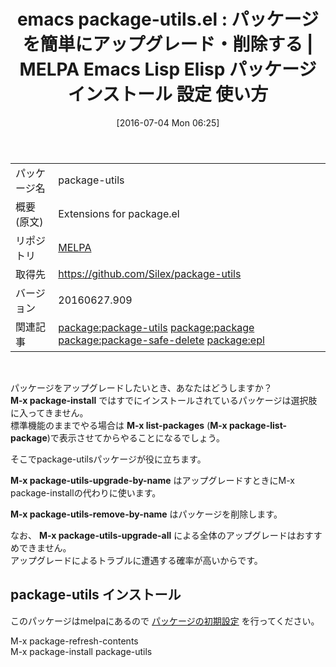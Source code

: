 #+BLOG: rubikitch
#+POSTID: 2436
#+DATE: [2016-07-04 Mon 06:25]
#+PERMALINK: package-utils
#+OPTIONS: toc:nil num:nil todo:nil pri:nil tags:nil ^:nil \n:t -:nil
#+ISPAGE: nil
#+DESCRIPTION:
# (progn (erase-buffer)(find-file-hook--org2blog/wp-mode))
#+BLOG: rubikitch
#+CATEGORY: Emacs
#+EL_PKG_NAME: package-utils
#+EL_TAGS: emacs, %p, %p.el, emacs lisp %p, elisp %p, emacs %f %p, emacs %p 使い方, emacs %p 設定, emacs パッケージ %p, emacs %p スクリーンショット, relate:package, relate:package-safe-delete, relate:epl, package upgrade, package update, pakcage-installできない
#+EL_TITLE: Emacs Lisp Elisp パッケージ インストール 設定 使い方
#+EL_TITLE0: パッケージを簡単にアップグレード・削除する
#+EL_URL: 
#+begin: org2blog
#+DESCRIPTION: MELPAのEmacs Lispパッケージpackage-utilsの紹介
#+MYTAGS: package:package-utils, emacs 使い方, emacs コマンド, emacs, package-utils, package-utils.el, emacs lisp package-utils, elisp package-utils, emacs melpa package-utils, emacs package-utils 使い方, emacs package-utils 設定, emacs パッケージ package-utils, emacs package-utils スクリーンショット, relate:package, relate:package-safe-delete, relate:epl, package upgrade, package update, pakcage-installできない
#+TAGS: package:package-utils, emacs 使い方, emacs コマンド, emacs, package-utils, package-utils.el, emacs lisp package-utils, elisp package-utils, emacs melpa package-utils, emacs package-utils 使い方, emacs package-utils 設定, emacs パッケージ package-utils, emacs package-utils スクリーンショット, relate:package, relate:package-safe-delete, relate:epl, package upgrade, package update, pakcage-installできない, Emacs, M-x package-install, M-x list-packages, M-x package-list-package, M-x package-utils-upgrade-by-name, M-x package-utils-remove-by-name, M-x package-utils-upgrade-all, M-x package-install, M-x list-packages, M-x package-list-package, M-x package-utils-upgrade-by-name, M-x package-utils-remove-by-name, M-x package-utils-upgrade-all
#+TITLE: emacs package-utils.el : パッケージを簡単にアップグレード・削除する | MELPA Emacs Lisp Elisp パッケージ インストール 設定 使い方
#+BEGIN_HTML
<table>
<tr><td>パッケージ名</td><td>package-utils</td></tr>
<tr><td>概要(原文)</td><td>Extensions for package.el</td></tr>
<tr><td>リポジトリ</td><td><a href="http://melpa.org/">MELPA</a></td></tr>
<tr><td>取得先</td><td><a href="https://github.com/Silex/package-utils">https://github.com/Silex/package-utils</a></td></tr>
<tr><td>バージョン</td><td>20160627.909</td></tr>
<tr><td>関連記事</td><td><a href="http://rubikitch.com/tag/package:package-utils/">package:package-utils</a> <a href="http://rubikitch.com/tag/package:package/">package:package</a> <a href="http://rubikitch.com/tag/package:package-safe-delete/">package:package-safe-delete</a> <a href="http://rubikitch.com/tag/package:epl/">package:epl</a></td></tr>
</table>
<br />
#+END_HTML
パッケージをアップグレードしたいとき、あなたはどうしますか？
*M-x package-install* ではすでにインストールされているパッケージは選択肢に入ってきません。
標準機能のままでやる場合は *M-x list-packages* (*M-x package-list-package*)で表示させてからやることになるでしょう。

そこでpackage-utilsパッケージが役に立ちます。

*M-x package-utils-upgrade-by-name* はアップグレードすときにM-x package-installの代わりに使います。

*M-x package-utils-remove-by-name* はパッケージを削除します。

なお、 *M-x package-utils-upgrade-all* による全体のアップグレードはおすすめできません。
アップグレードによるトラブルに遭遇する確率が高いからです。

# (progn (forward-line 1)(shell-command "screenshot-time.rb org_template" t))
** package-utils インストール
このパッケージはmelpaにあるので [[http://rubikitch.com/package-initialize][パッケージの初期設定]] を行ってください。

M-x package-refresh-contents
M-x package-install package-utils


#+end:
** 概要                                                             :noexport:
パッケージをアップグレードしたいとき、あなたはどうしますか？
*M-x package-install* ではすでにインストールされているパッケージは選択肢に入ってきません。
標準機能のままでやる場合は *M-x list-packages* (*M-x package-list-package*)で表示させてからやることになるでしょう。

そこでpackage-utilsパッケージが役に立ちます。

*M-x package-utils-upgrade-by-name* はアップグレードすときにM-x package-installの代わりに使います。

*M-x package-utils-remove-by-name* はパッケージを削除します。

なお、 *M-x package-utils-upgrade-all* による全体のアップグレードはおすすめできません。
アップグレードによるトラブルに遭遇する確率が高いからです。

# (progn (forward-line 1)(shell-command "screenshot-time.rb org_template" t))

